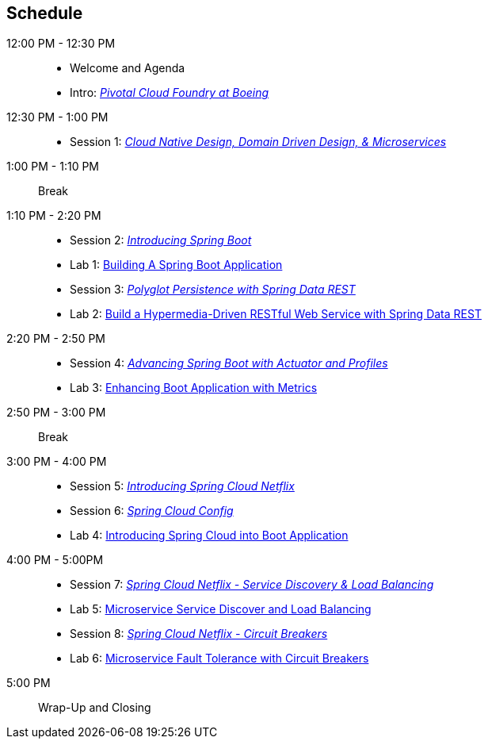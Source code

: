 == Schedule

12:00 PM - 12:30 PM::
 * Welcome and Agenda
 * Intro: link:presentations/Intro_CF_at_Boeing.pptx[_Pivotal Cloud Foundry at Boeing_] 
12:30 PM - 1:00 PM::
 * Session 1: link:presentations/Session_1_CN_Design_DDD.pptx[_Cloud Native Design, Domain Driven Design, & Microservices_]
1:00 PM - 1:10 PM:: Break
1:10 PM - 2:20 PM::
 * Session 2: link:presentations/Session_2_Intro_Boot.pptx[_Introducing Spring Boot_]
 * Lab 1: link:labs/lab01/lab01.adoc[Building A Spring Boot Application]
 * Session 3: link:presentations/Session_3_Polyglot_Persist.pptx[_Polyglot Persistence with Spring Data REST_]
 * Lab 2: link:labs/lab02/lab02.adoc[Build a Hypermedia-Driven RESTful Web Service with Spring Data REST]
2:20 PM - 2:50 PM::
 * Session 4: link:presentations/Session_4_Advanced_Boot.pptx[_Advancing Spring Boot with Actuator and Profiles_]
 * Lab 3: link:labs/lab03/lab03.adoc[Enhancing Boot Application with Metrics]
2:50 PM - 3:00 PM:: Break
3:00 PM - 4:00 PM::
  * Session 5: link:presentations/Session_5_Intro_SC.pptx[_Introducing Spring Cloud Netflix_]
  * Session 6: link:presentations/Session_6_SC_Config.pptx[_Spring Cloud Config_]
  * Lab 4: link:labs/lab04/lab04.adoc[Introducing Spring Cloud into Boot Application]
4:00 PM - 5:00PM:: 
 * Session 7: link:presentations/Session_7_SC_Discovery_LB.pptx[_Spring Cloud Netflix - Service Discovery & Load Balancing_]
  * Lab 5: link:labs/lab05/lab05.adoc[Microservice Service Discover and Load Balancing]
  * Session 8: link:presentations/Session_8_Circuit_Breaker.pptx[_Spring Cloud Netflix - Circuit Breakers_]
  * Lab 6: link:labs/lab06/lab06.adoc[Microservice Fault Tolerance with Circuit Breakers]
5:00 PM:: Wrap-Up and Closing